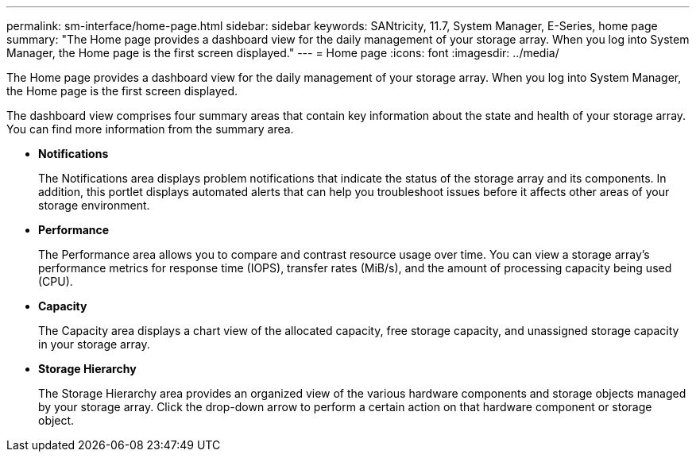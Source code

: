 ---
permalink: sm-interface/home-page.html
sidebar: sidebar
keywords: SANtricity, 11.7, System Manager, E-Series, home page
summary: "The Home page provides a dashboard view for the daily management of your storage array. When you log into System Manager, the Home page is the first screen displayed."
---
= Home page
:icons: font
:imagesdir: ../media/

[.lead]
The Home page provides a dashboard view for the daily management of your storage array. When you log into System Manager, the Home page is the first screen displayed.

The dashboard view comprises four summary areas that contain key information about the state and health of your storage array. You can find more information from the summary area.

* *Notifications*
+
The Notifications area displays problem notifications that indicate the status of the storage array and its components. In addition, this portlet displays automated alerts that can help you troubleshoot issues before it affects other areas of your storage environment.

* *Performance*
+
The Performance area allows you to compare and contrast resource usage over time. You can view a storage array's performance metrics for response time (IOPS), transfer rates (MiB/s), and the amount of processing capacity being used (CPU).

* *Capacity*
+
The Capacity area displays a chart view of the allocated capacity, free storage capacity, and unassigned storage capacity in your storage array.

* *Storage Hierarchy*
+
The Storage Hierarchy area provides an organized view of the various hardware components and storage objects managed by your storage array. Click the drop-down arrow to perform a certain action on that hardware component or storage object.
